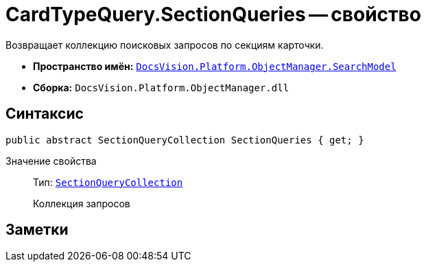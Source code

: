 = CardTypeQuery.SectionQueries -- свойство

Возвращает коллекцию поисковых запросов по секциям карточки.

* *Пространство имён:* `xref:api/DocsVision/Platform/ObjectManager/SearchModel/SearchModel_NS.adoc[DocsVision.Platform.ObjectManager.SearchModel]`
* *Сборка:* `DocsVision.Platform.ObjectManager.dll`

== Синтаксис

[source,csharp]
----
public abstract SectionQueryCollection SectionQueries { get; }
----

Значение свойства::
Тип: `xref:api/DocsVision/Platform/ObjectManager/SearchModel/SectionQueryCollection_CL.adoc[SectionQueryCollection]`
+
Коллекция запросов

== Заметки
